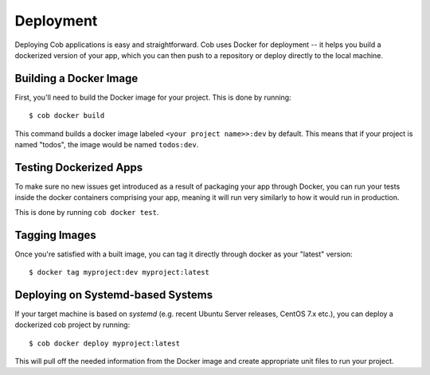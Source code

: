 .. _deployment:

Deployment
==========

Deploying Cob applications is easy and straightforward. Cob uses Docker for deployment -- it helps you build a dockerized version of your app, which you can then push to a repository or deploy directly to the local machine.

Building a Docker Image
-----------------------

First, you'll need to build the Docker image for your project. This is done by running::

  $ cob docker build

This command builds a docker image labeled ``<your project name>>:dev`` by default. This means that if your project is named "todos",
the image would be named ``todos:dev``.

Testing Dockerized Apps
-----------------------

To make sure no new issues get introduced as a result of packaging your app through Docker, you can run your tests
inside the docker containers comprising your app, meaning it will run very similarly to how it would run in production.

This is done by running ``cob docker test``.

Tagging Images
--------------

Once you're satisfied with a built image, you can tag it directly through docker as your "latest" version::

  $ docker tag myproject:dev myproject:latest


Deploying on Systemd-based Systems
----------------------------------

If your target machine is based on *systemd* (e.g. recent Ubuntu Server releases, CentOS 7.x etc.), you can deploy a dockerized cob project by running::

  $ cob docker deploy myproject:latest

This will pull off the needed information from the Docker image and create appropriate unit files to run your project.
